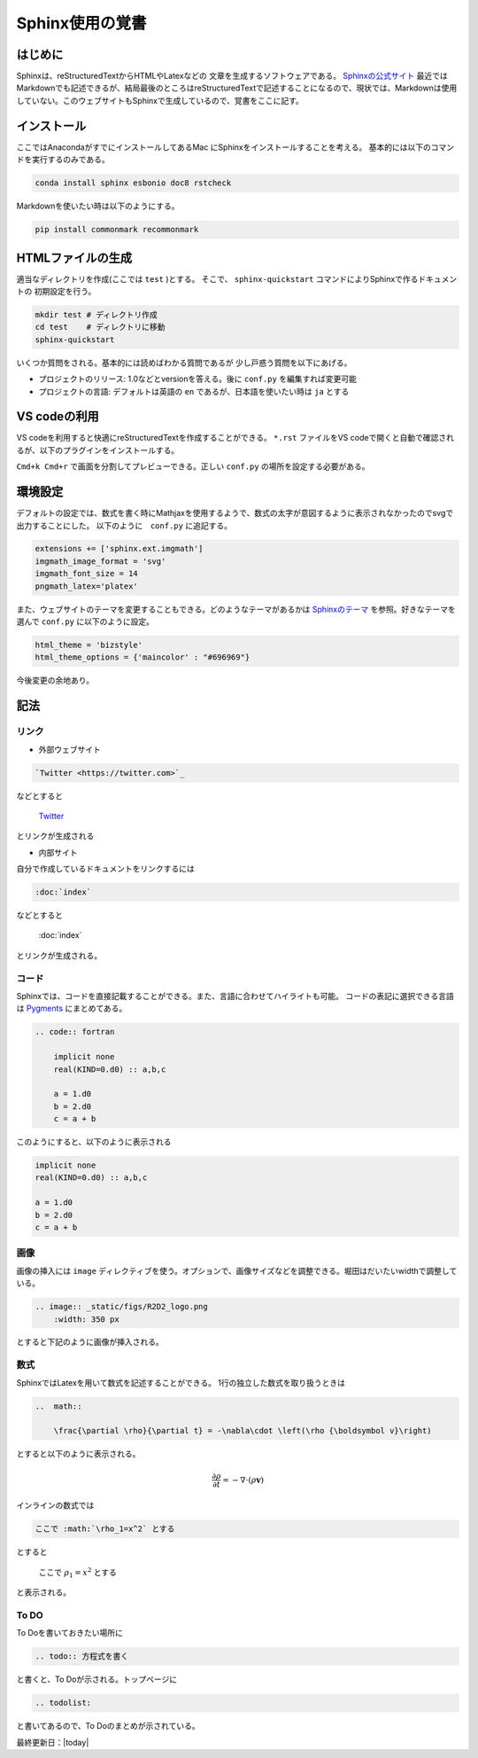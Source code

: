 Sphinx使用の覚書
================================

はじめに
--------------------------------
Sphinxは、reStructuredTextからHTMLやLatexなどの
文章を生成するソフトウェアである。
`Sphinxの公式サイト <https://www.sphinx-doc.org/ja/master/index.html>`_
最近ではMarkdownでも記述できるが、結局最後のところはreStructuredTextで記述することになるので、現状では、Markdownは使用していない。このウェブサイトもSphinxで生成しているので、覚書をここに記す。


インストール
--------------------------------

ここではAnacondaがすでにインストールしてあるMac
にSphinxをインストールすることを考える。
基本的には以下のコマンドを実行するのみである。

.. sourcecode:: shell
		
   conda install sphinx esbonio doc8 rstcheck

Markdownを使いたい時は以下のようにする。

.. sourcecode:: shell
		
   pip install commonmark recommonmark

HTMLファイルの生成
--------------------------------

適当なディレクトリを作成(ここでは ``test`` )とする。
そこで、 ``sphinx-quickstart`` コマンドによりSphinxで作るドキュメントの
初期設定を行う。

.. sourcecode:: shell

   mkdir test # ディレクトリ作成
   cd test    # ディレクトリに移動
   sphinx-quickstart

いくつか質問をされる。基本的には読めばわかる質問であるが
少し戸惑う質問を以下にあげる。

* プロジェクトのリリース: 1.0などとversionを答える。後に ``conf.py`` を編集すれば変更可能
* プロジェクトの言語: デフォルトは英語の ``en`` であるが、日本語を使いたい時は ``ja`` とする
		
VS codeの利用
--------------------------------
VS codeを利用すると快適にreStructuredTextを作成することができる。
``*.rst`` ファイルをVS codeで開くと自動で確認されるが、以下のプラグインをインストールする。

.. image:: _static/figs/restructuredtext_vs.png
    :width: 500 px

``Cmd+k Cmd+r`` で画面を分割してプレビューできる。正しい ``conf.py`` の場所を設定する必要がある。

環境設定
--------------------------------
デフォルトの設定では、数式を書く時にMathjaxを使用するようで、数式の太字が意図するように表示されなかったのでsvgで出力することにした。
以下のように　``conf.py`` に追記する。

.. sourcecode:: python

    extensions += ['sphinx.ext.imgmath']
    imgmath_image_format = 'svg'
    imgmath_font_size = 14
    pngmath_latex='platex'    

また、ウェブサイトのテーマを変更することもできる。どのようなテーマがあるかは
`Sphinxのテーマ <https://sphinx-users.jp/cookbook/changetheme/index.html>`_
を参照。好きなテーマを選んで ``conf.py`` に以下のように設定。

.. sourcecode:: python

    html_theme = 'bizstyle'
    html_theme_options = {'maincolor' : "#696969"}

今後変更の余地あり。

記法
--------------------------------

リンク
::::::::::::::::::::::::::::::::

* 外部ウェブサイト

.. code:: restructuredtext

    `Twitter <https://twitter.com>`_ 

などとすると

    `Twitter <https://twitter.com>`_ 

とリンクが生成される


* 内部サイト

自分で作成しているドキュメントをリンクするには

.. code:: restructuredtext

    :doc:`index`


などとすると

    :doc:`index`

とリンクが生成される。

コード
::::::::::::::::::::::::::::::::

Sphinxでは、コードを直接記載することができる。また、言語に合わせてハイライトも可能。
コードの表記に選択できる言語は `Pygments <https://pygments.org/docs/lexers/>`_ にまとめてある。

.. code:: restructuredtext

    .. code:: fortran

        implicit none
        real(KIND=0.d0) :: a,b,c

        a = 1.d0
        b = 2.d0
        c = a + b

このようにすると、以下のように表示される

.. code:: Fortran

    implicit none
    real(KIND=0.d0) :: a,b,c

    a = 1.d0
    b = 2.d0
    c = a + b

画像
::::::::::::::::::::::::::::::::

画像の挿入には ``image`` ディレクティブを使う。オプションで、画像サイズなどを調整できる。堀田はだいたいwidthで調整している。

.. code:: restructuredtext

    .. image:: _static/figs/R2D2_logo.png
        :width: 350 px

とすると下記のように画像が挿入される。

.. image:: _static/figs/R2D2_logo.png
    :width: 350 px        



数式
::::::::::::::::::::::::::::::::

SphinxではLatexを用いて数式を記述することができる。
1行の独立した数式を取り扱うときは

.. code:: restructuredtext

    ..  math:: 

        \frac{\partial \rho}{\partial t} = -\nabla\cdot \left(\rho {\boldsymbol v}\right)

とすると以下のように表示される。

    ..  math:: 

        \frac{\partial \rho}{\partial t} = -\nabla\cdot \left(\rho {\boldsymbol v}\right)

    
インラインの数式では

.. code:: restructuredtext

    ここで :math:`\rho_1=x^2` とする

とすると

    ここで :math:`\rho_1=x^2` とする

と表示される。

To DO
::::::::::::::::::::::::::::::::
To Doを書いておきたい場所に

.. code:: restructuredtext

    .. todo:: 方程式を書く

と書くと、To Doが示される。トップページに

.. code:: restructuredtext

    .. todolist:

と書いてあるので、To Doのまとめが示されている。

最終更新日：|today|